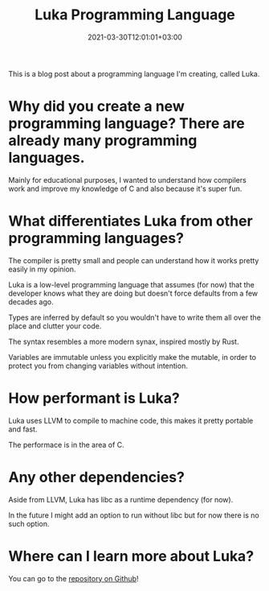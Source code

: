 #+DATE: 2021-03-30T12:01:01+03:00
#+TITLE: Luka Programming Language
#+URL: /luka-programming-language/
#+BANNER: 
#+CATEGORIES[]: Luka
#+TAGS[]: Programming-Language Compiler Programming Luka

This is a blog post about a programming language I'm creating, called Luka.

* Why did you create a new programming language? There are already many programming languages.
   Mainly for educational purposes, I wanted to understand how compilers work and improve my knowledge of C and also because it's super fun.

* What differentiates Luka from other programming languages?
   The compiler is pretty small and people can understand how it works pretty easily in my opinion.
   
   Luka is a low-level programming language that assumes (for now) that the developer knows what they are doing but doesn't force defaults from a few decades ago.
   
   Types are inferred by default so you wouldn't have to write them all over the place and clutter your code.
   
   The syntax resembles a more modern synax, inspired mostly by Rust.
   
   Variables are immutable unless you explicitly make the mutable, in order to protect you from changing variables without intention.

* How performant is Luka?
   Luka uses LLVM to compile to machine code, this makes it pretty portable and fast.
   
   The performace is in the area of C.

* Any other dependencies?
   Aside from LLVM, Luka has libc as a runtime dependency (for now).
   
   In the future I might add an option to run without libc but for now there is no such option.

* Where can I learn more about Luka?
   You can go to the [[https://github.com/luka-lang/luka][repository on Github]]!
   
